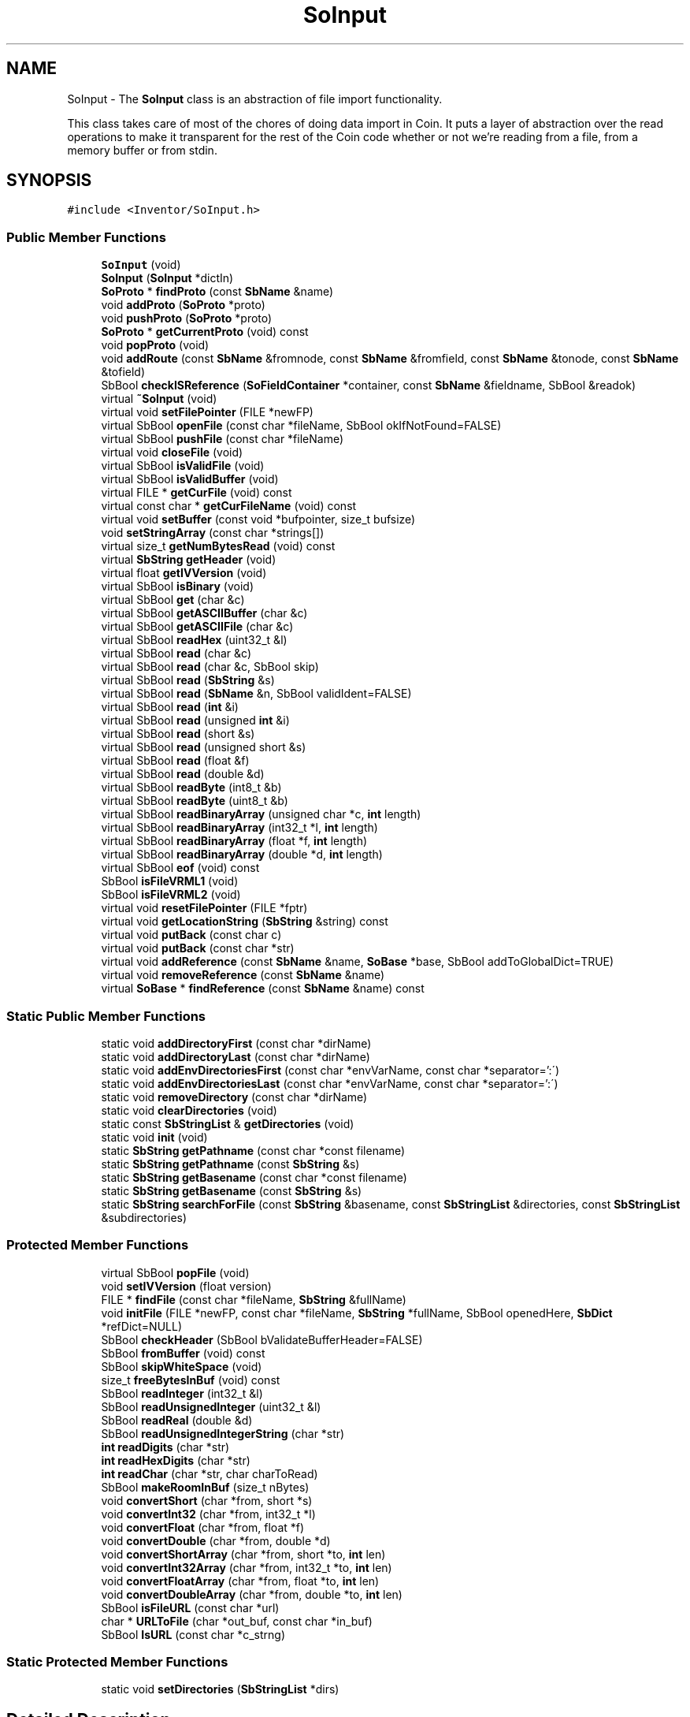 .TH "SoInput" 3 "Sun May 28 2017" "Version 4.0.0a" "Coin" \" -*- nroff -*-
.ad l
.nh
.SH NAME
SoInput \- The \fBSoInput\fP class is an abstraction of file import functionality\&.
.PP
This class takes care of most of the chores of doing data import in Coin\&. It puts a layer of abstraction over the read operations to make it transparent for the rest of the Coin code whether or not we're reading from a file, from a memory buffer or from stdin\&.  

.SH SYNOPSIS
.br
.PP
.PP
\fC#include <Inventor/SoInput\&.h>\fP
.SS "Public Member Functions"

.in +1c
.ti -1c
.RI "\fBSoInput\fP (void)"
.br
.ti -1c
.RI "\fBSoInput\fP (\fBSoInput\fP *dictIn)"
.br
.ti -1c
.RI "\fBSoProto\fP * \fBfindProto\fP (const \fBSbName\fP &name)"
.br
.ti -1c
.RI "void \fBaddProto\fP (\fBSoProto\fP *proto)"
.br
.ti -1c
.RI "void \fBpushProto\fP (\fBSoProto\fP *proto)"
.br
.ti -1c
.RI "\fBSoProto\fP * \fBgetCurrentProto\fP (void) const"
.br
.ti -1c
.RI "void \fBpopProto\fP (void)"
.br
.ti -1c
.RI "void \fBaddRoute\fP (const \fBSbName\fP &fromnode, const \fBSbName\fP &fromfield, const \fBSbName\fP &tonode, const \fBSbName\fP &tofield)"
.br
.ti -1c
.RI "SbBool \fBcheckISReference\fP (\fBSoFieldContainer\fP *container, const \fBSbName\fP &fieldname, SbBool &readok)"
.br
.ti -1c
.RI "virtual \fB~SoInput\fP (void)"
.br
.ti -1c
.RI "virtual void \fBsetFilePointer\fP (FILE *newFP)"
.br
.ti -1c
.RI "virtual SbBool \fBopenFile\fP (const char *fileName, SbBool okIfNotFound=FALSE)"
.br
.ti -1c
.RI "virtual SbBool \fBpushFile\fP (const char *fileName)"
.br
.ti -1c
.RI "virtual void \fBcloseFile\fP (void)"
.br
.ti -1c
.RI "virtual SbBool \fBisValidFile\fP (void)"
.br
.ti -1c
.RI "virtual SbBool \fBisValidBuffer\fP (void)"
.br
.ti -1c
.RI "virtual FILE * \fBgetCurFile\fP (void) const"
.br
.ti -1c
.RI "virtual const char * \fBgetCurFileName\fP (void) const"
.br
.ti -1c
.RI "virtual void \fBsetBuffer\fP (const void *bufpointer, size_t bufsize)"
.br
.ti -1c
.RI "void \fBsetStringArray\fP (const char *strings[])"
.br
.ti -1c
.RI "virtual size_t \fBgetNumBytesRead\fP (void) const"
.br
.ti -1c
.RI "virtual \fBSbString\fP \fBgetHeader\fP (void)"
.br
.ti -1c
.RI "virtual float \fBgetIVVersion\fP (void)"
.br
.ti -1c
.RI "virtual SbBool \fBisBinary\fP (void)"
.br
.ti -1c
.RI "virtual SbBool \fBget\fP (char &c)"
.br
.ti -1c
.RI "virtual SbBool \fBgetASCIIBuffer\fP (char &c)"
.br
.ti -1c
.RI "virtual SbBool \fBgetASCIIFile\fP (char &c)"
.br
.ti -1c
.RI "virtual SbBool \fBreadHex\fP (uint32_t &l)"
.br
.ti -1c
.RI "virtual SbBool \fBread\fP (char &c)"
.br
.ti -1c
.RI "virtual SbBool \fBread\fP (char &c, SbBool skip)"
.br
.ti -1c
.RI "virtual SbBool \fBread\fP (\fBSbString\fP &s)"
.br
.ti -1c
.RI "virtual SbBool \fBread\fP (\fBSbName\fP &n, SbBool validIdent=FALSE)"
.br
.ti -1c
.RI "virtual SbBool \fBread\fP (\fBint\fP &i)"
.br
.ti -1c
.RI "virtual SbBool \fBread\fP (unsigned \fBint\fP &i)"
.br
.ti -1c
.RI "virtual SbBool \fBread\fP (short &s)"
.br
.ti -1c
.RI "virtual SbBool \fBread\fP (unsigned short &s)"
.br
.ti -1c
.RI "virtual SbBool \fBread\fP (float &f)"
.br
.ti -1c
.RI "virtual SbBool \fBread\fP (double &d)"
.br
.ti -1c
.RI "virtual SbBool \fBreadByte\fP (int8_t &b)"
.br
.ti -1c
.RI "virtual SbBool \fBreadByte\fP (uint8_t &b)"
.br
.ti -1c
.RI "virtual SbBool \fBreadBinaryArray\fP (unsigned char *c, \fBint\fP length)"
.br
.ti -1c
.RI "virtual SbBool \fBreadBinaryArray\fP (int32_t *l, \fBint\fP length)"
.br
.ti -1c
.RI "virtual SbBool \fBreadBinaryArray\fP (float *f, \fBint\fP length)"
.br
.ti -1c
.RI "virtual SbBool \fBreadBinaryArray\fP (double *d, \fBint\fP length)"
.br
.ti -1c
.RI "virtual SbBool \fBeof\fP (void) const"
.br
.ti -1c
.RI "SbBool \fBisFileVRML1\fP (void)"
.br
.ti -1c
.RI "SbBool \fBisFileVRML2\fP (void)"
.br
.ti -1c
.RI "virtual void \fBresetFilePointer\fP (FILE *fptr)"
.br
.ti -1c
.RI "virtual void \fBgetLocationString\fP (\fBSbString\fP &string) const"
.br
.ti -1c
.RI "virtual void \fBputBack\fP (const char c)"
.br
.ti -1c
.RI "virtual void \fBputBack\fP (const char *str)"
.br
.ti -1c
.RI "virtual void \fBaddReference\fP (const \fBSbName\fP &name, \fBSoBase\fP *base, SbBool addToGlobalDict=TRUE)"
.br
.ti -1c
.RI "virtual void \fBremoveReference\fP (const \fBSbName\fP &name)"
.br
.ti -1c
.RI "virtual \fBSoBase\fP * \fBfindReference\fP (const \fBSbName\fP &name) const"
.br
.in -1c
.SS "Static Public Member Functions"

.in +1c
.ti -1c
.RI "static void \fBaddDirectoryFirst\fP (const char *dirName)"
.br
.ti -1c
.RI "static void \fBaddDirectoryLast\fP (const char *dirName)"
.br
.ti -1c
.RI "static void \fBaddEnvDirectoriesFirst\fP (const char *envVarName, const char *separator=':\\')"
.br
.ti -1c
.RI "static void \fBaddEnvDirectoriesLast\fP (const char *envVarName, const char *separator=':\\')"
.br
.ti -1c
.RI "static void \fBremoveDirectory\fP (const char *dirName)"
.br
.ti -1c
.RI "static void \fBclearDirectories\fP (void)"
.br
.ti -1c
.RI "static const \fBSbStringList\fP & \fBgetDirectories\fP (void)"
.br
.ti -1c
.RI "static void \fBinit\fP (void)"
.br
.ti -1c
.RI "static \fBSbString\fP \fBgetPathname\fP (const char *const filename)"
.br
.ti -1c
.RI "static \fBSbString\fP \fBgetPathname\fP (const \fBSbString\fP &s)"
.br
.ti -1c
.RI "static \fBSbString\fP \fBgetBasename\fP (const char *const filename)"
.br
.ti -1c
.RI "static \fBSbString\fP \fBgetBasename\fP (const \fBSbString\fP &s)"
.br
.ti -1c
.RI "static \fBSbString\fP \fBsearchForFile\fP (const \fBSbString\fP &basename, const \fBSbStringList\fP &directories, const \fBSbStringList\fP &subdirectories)"
.br
.in -1c
.SS "Protected Member Functions"

.in +1c
.ti -1c
.RI "virtual SbBool \fBpopFile\fP (void)"
.br
.ti -1c
.RI "void \fBsetIVVersion\fP (float version)"
.br
.ti -1c
.RI "FILE * \fBfindFile\fP (const char *fileName, \fBSbString\fP &fullName)"
.br
.ti -1c
.RI "void \fBinitFile\fP (FILE *newFP, const char *fileName, \fBSbString\fP *fullName, SbBool openedHere, \fBSbDict\fP *refDict=NULL)"
.br
.ti -1c
.RI "SbBool \fBcheckHeader\fP (SbBool bValidateBufferHeader=FALSE)"
.br
.ti -1c
.RI "SbBool \fBfromBuffer\fP (void) const"
.br
.ti -1c
.RI "SbBool \fBskipWhiteSpace\fP (void)"
.br
.ti -1c
.RI "size_t \fBfreeBytesInBuf\fP (void) const"
.br
.ti -1c
.RI "SbBool \fBreadInteger\fP (int32_t &l)"
.br
.ti -1c
.RI "SbBool \fBreadUnsignedInteger\fP (uint32_t &l)"
.br
.ti -1c
.RI "SbBool \fBreadReal\fP (double &d)"
.br
.ti -1c
.RI "SbBool \fBreadUnsignedIntegerString\fP (char *str)"
.br
.ti -1c
.RI "\fBint\fP \fBreadDigits\fP (char *str)"
.br
.ti -1c
.RI "\fBint\fP \fBreadHexDigits\fP (char *str)"
.br
.ti -1c
.RI "\fBint\fP \fBreadChar\fP (char *str, char charToRead)"
.br
.ti -1c
.RI "SbBool \fBmakeRoomInBuf\fP (size_t nBytes)"
.br
.ti -1c
.RI "void \fBconvertShort\fP (char *from, short *s)"
.br
.ti -1c
.RI "void \fBconvertInt32\fP (char *from, int32_t *l)"
.br
.ti -1c
.RI "void \fBconvertFloat\fP (char *from, float *f)"
.br
.ti -1c
.RI "void \fBconvertDouble\fP (char *from, double *d)"
.br
.ti -1c
.RI "void \fBconvertShortArray\fP (char *from, short *to, \fBint\fP len)"
.br
.ti -1c
.RI "void \fBconvertInt32Array\fP (char *from, int32_t *to, \fBint\fP len)"
.br
.ti -1c
.RI "void \fBconvertFloatArray\fP (char *from, float *to, \fBint\fP len)"
.br
.ti -1c
.RI "void \fBconvertDoubleArray\fP (char *from, double *to, \fBint\fP len)"
.br
.ti -1c
.RI "SbBool \fBisFileURL\fP (const char *url)"
.br
.ti -1c
.RI "char * \fBURLToFile\fP (char *out_buf, const char *in_buf)"
.br
.ti -1c
.RI "SbBool \fBIsURL\fP (const char *c_strng)"
.br
.in -1c
.SS "Static Protected Member Functions"

.in +1c
.ti -1c
.RI "static void \fBsetDirectories\fP (\fBSbStringList\fP *dirs)"
.br
.in -1c
.SH "Detailed Description"
.PP 
The \fBSoInput\fP class is an abstraction of file import functionality\&.
.PP
This class takes care of most of the chores of doing data import in Coin\&. It puts a layer of abstraction over the read operations to make it transparent for the rest of the Coin code whether or not we're reading from a file, from a memory buffer or from stdin\&. 

\fBSoInput\fP also takes care of checking file validity, aswell as handling information about features in the various file formats which are supported\&.
.PP
Example usage: 
.PP
.nf
int
main(void)
{
  SoDB::init();

  SoInput in;
  if (in\&.openFile("fab_model\&.iv")) {
    SoSeparator * root = SoDB::readAll(&in);
    if (root) {
      // Do stuff with the imported scene graph here
      // \&.\&.\&.
      return 0;
    }
  }

  return 1;
}

.fi
.PP
.PP
Important note: there are several public and protected methods which makes it possible to pass in or get returned FILE* structures in this class\&. Do \fInot\fP use these methods when the Coin library has been compiled as an MSWindows DLL, as passing FILE* instances back or forth to DLLs is dangerous and will most likely cause a crash\&. This is an intrinsic limitation for MSWindows DLLs\&.
.PP
This class supports one environment variable called COIN_SOINPUT_SEARCH_GLOBAL_DICT\&. When set to '1', the global dictionary is searched after the current file dictionary when resolving USE keywords\&. This makes it possible to reference nodes in other files\&. The reason for introducing this feature is that the \fBSoFile\fP node rereads the file whenever the name field changes\&. The first time the file is read, it's possible to reference nodes in the parent file, using the USE keyword\&. But, when the file is reread this is no longer possible, since the reading now starts at the \fBSoFile\fP node, with an empty dictionary\&.
.PP
\fBSee also:\fP
.RS 4
\fBSoOutput\fP, \fBSoDB\fP 
.RE
.PP

.SH "Constructor & Destructor Documentation"
.PP 
.SS "SoInput::SoInput (void)"
Constructor\&. If no filepointer is set, input will be read from stdin\&. 
.SS "SoInput::SoInput (\fBSoInput\fP * dictIn)"
A constructor which copies the reference mappings from \fIdictIn\fP upon initialization\&. 
.SS "SoInput::~SoInput (void)\fC [virtual]\fP"
Destructor\&. Runs \fBSoInput::closeFile()\fP to close any open files\&. 
.SH "Member Function Documentation"
.PP 
.SS "\fBSoProto\fP * SoInput::findProto (const \fBSbName\fP & name)"
Searches for PROTO named \fIname\fP\&. This function will only return PROTOs that have been read by the current \fBSoInput\fP instance\&.
.PP
\fBSince:\fP
.RS 4
Coin 2\&.3 
.RE
.PP

.SS "void SoInput::addProto (\fBSoProto\fP * proto)"
Adds a Proto which should be active in the current scope\&.
.PP
This function is an extension for Coin, and it is not available in the original SGI Open Inventor v2\&.1 API\&.
.PP
\fBSince:\fP
.RS 4
Coin 2\&.0 
.RE
.PP

.SS "void SoInput::pushProto (\fBSoProto\fP * proto)"
Pushed a Proto onto the Proto stack\&. The Proto stack is used during VRML2 file parsing\&.
.PP
This function is an extension for Coin, and it is not available in the original SGI Open Inventor v2\&.1 API\&.
.PP
\fBSee also:\fP
.RS 4
\fBpopProto()\fP 
.RE
.PP
\fBSince:\fP
.RS 4
Coin 2\&.0 
.RE
.PP

.SS "\fBSoProto\fP * SoInput::getCurrentProto (void) const"
Returns the Proto at the top of the Proto stack\&.
.PP
This function is an extension for Coin, and it is not available in the original SGI Open Inventor v2\&.1 API\&.
.PP
\fBSee also:\fP
.RS 4
\fBpushProto()\fP 
.RE
.PP
\fBSince:\fP
.RS 4
Coin 2\&.0 
.RE
.PP

.SS "void SoInput::popProto (void)"
Pops a Proto off the Proto stack\&.
.PP
This function is an extension for Coin, and it is not available in the original SGI Open Inventor v2\&.1 API\&.
.PP
\fBSee also:\fP
.RS 4
\fBpushProto()\fP 
.RE
.PP
\fBSince:\fP
.RS 4
Coin 2\&.0 
.RE
.PP

.SS "void SoInput::addRoute (const \fBSbName\fP & fromnode, const \fBSbName\fP & fromfield, const \fBSbName\fP & tonode, const \fBSbName\fP & tofield)"
Adds a ROUTE from /a fromnode's , to \fItonode's\fP tofield\&. This makes it possible to defines ROUTEs in files before the \fIfromnode\fP or \fItonode\fP is parsed\&.
.PP
This function is an extension for Coin, and it is not available in the original SGI Open Inventor v2\&.1 API\&.
.PP
\fBSince:\fP
.RS 4
Coin 2\&.0 
.RE
.PP

.SS "SbBool SoInput::checkISReference (\fBSoFieldContainer\fP * container, const \fBSbName\fP & fieldname, SbBool & readok)"
Checks if the next bytes in \fIin\fP is the IS keyword\&. Returns \fCTRUE\fP if the IS keyword was found, \fIreadok\fP will be set to \fCFALSE\fP if some error occured while searching for the IS keyword\&.
.PP
This function is an extension for Coin, and it is not available in the original SGI Open Inventor v2\&.1 API\&.
.PP
\fBSince:\fP
.RS 4
Coin 2\&.0 
.RE
.PP

.SS "void SoInput::setFilePointer (FILE * newFP)\fC [virtual]\fP"
Uses the given file pointer as the input file\&. The input stack of files will be emptied first\&. Closing a file passed in by it's file pointer is the library user's responsibility\&.
.PP
Important note: do \fInot\fP use this method when the Coin library has been compiled as an MSWindows DLL, as passing FILE* instances back or forth to DLLs is dangerous and will most likely cause a crash\&. This is an intrinsic limitation for MSWindows DLLs\&.
.PP
Note that it is not allowed to pass a FILE* to a gzip-compressed file under Mac OS X\&.
.PP
\fBSee also:\fP
.RS 4
\fBopenFile()\fP, \fBcloseFile()\fP 
.RE
.PP

.SS "SbBool SoInput::openFile (const char * fileName, SbBool okIfNotFound = \fCFALSE\fP)\fC [virtual]\fP"
Open the given file, and make it the only one in the file stack\&. If \fIokIfNotFound\fP is \fCFALSE\fP, show a warning message if the file could not be opened\&.
.PP
Returns \fCTRUE\fP if file could be opened for reading, \fCFALSE\fP otherwise\&.
.PP
Note: even if your attempt at opening a file is unsuccessful, the \fBSoInput\fP instance will \fInot\fP default to reading from stdin after a call has been made to this method\&.
.PP
\fBSee also:\fP
.RS 4
\fBsetFilePointer()\fP, \fBpushFile()\fP, \fBcloseFile()\fP 
.RE
.PP

.SS "SbBool SoInput::pushFile (const char * filename)\fC [virtual]\fP"
Push a new file on top of the stack\&. Further read operations will take place with the new file until it reaches end-of-file, upon when the file will be popped of the stack and we'll continue with the next file in the stack\&.
.PP
Returns \fCTRUE\fP if the file could be opened for reading, \fCFALSE\fP otherwise\&.
.PP
\fBSee also:\fP
.RS 4
\fBopenFile()\fP 
.RE
.PP

.SS "void SoInput::closeFile (void)\fC [virtual]\fP"
Removes all files from the internal stack\&. Any files opened by \fBopenFile()\fP or \fBpushFile()\fP will also be closed, but not the files coming from \fBsetFilePointer()\fP -- which are the responsibility of the caller\&.
.PP
You usually don't need to call this method explicitly, as it will automatically be triggered by the \fBSoInput\fP destructor to close any open files when the \fBSoInput\fP instance goes out of scope\&.
.PP
\fBSee also:\fP
.RS 4
\fBsetFilePointer()\fP, \fBopenFile()\fP, \fBpushFile()\fP 
.RE
.PP

.SS "SbBool SoInput::isValidFile (void)\fC [virtual]\fP"
Checks to see if the current file is a valid file which can be read by the Coin library\&.
.PP
When reading files through e\&.g\&. \fBSoDB::readAll()\fP, this is automatically checked for you, so application code should usually not need to use this method\&. 
.SS "SbBool SoInput::isValidBuffer (void)\fC [virtual]\fP"
Returns \fCTRUE\fP if the current text buffer represents a valid iv-file which can be read by the Coin library\&.
.PP
When reading files through e\&.g\&. \fBSoDB::readAll()\fP, this is automatically checked for you, so application code should usually not need to use this method\&. 
.SS "FILE * SoInput::getCurFile (void) const\fC [virtual]\fP"
Returns file pointer of the file on top of the input stack\&. If the 'file' is actually a memory buffer, returns \fCNULL\fP\&.
.PP
Important note: do \fInot\fP use this method when the Coin library has been compiled as an MSWindows DLL, as passing FILE* instances back or forth to DLLs is dangerous and will most likely cause a crash\&. This is an intrinsic limitation for MSWindows DLLs\&.
.PP
\fBSee also:\fP
.RS 4
\fBgetCurFileName()\fP 
.RE
.PP

.SS "const char * SoInput::getCurFileName (void) const\fC [virtual]\fP"
Returns the name of the file on top of the input stack\&. \fCNULL\fP will be returned if the toplevel 'file' is a memory buffer\&.
.PP
\fBSee also:\fP
.RS 4
\fBgetCurFile()\fP 
.RE
.PP

.SS "void SoInput::setBuffer (const void * bufpointer, size_t bufsize)\fC [virtual]\fP"
Sets up the input stream for reading from a memory buffer\&. Closes all open files in the file stack first\&.
.PP
In the original SGI Inventor API this method was designed as 'char * bufpointer', Coin followed this until Coin 3, but changed the signature to const from Coin 4\&.0\&. 
.SS "void SoInput::setStringArray (const char * strings[])"
Sets up the input stream for reading from the strings pointed to by a NULL-terminated array of string pointers\&. It is intended for reading memory-inlined scene graphs\&.
.PP
The rationale for this function is that there is a compiler portability problem with compiling large, static string buffers\&. Some compilers have fixed max-lengths on this feature, just over 1KB, which obviously becomes a problem real fast\&. This method lets you specify the buffer as an array of smaller string buffers, typically one string for each line in the Inventor file\&.
.PP
.PP
.nf
SoNode *
makeSceneGraph(void) {
  static const char * inlinescenegraph[] = {
    "#Inventor V2\&.1 ascii\n",
    "\n",
    "Separator {\n",
    "  Cube {\n",
    "  }\n",
    "}\n",
    NULL
  };
  SoInput in;
  if ( !in\&.setStringArray(inlinescenegraph) ) return NULL;
  return SoDB::readAll(&in);
}
.fi
.PP
.PP
\fBSee also:\fP
.RS 4
\fBsetBuffer()\fP
.RE
.PP
This function is an extension for Coin, and it is not available in the original SGI Open Inventor v2\&.1 API\&.
.PP
\fBSince:\fP
.RS 4
Coin 2\&.1 
.RE
.PP

.SS "size_t SoInput::getNumBytesRead (void) const\fC [virtual]\fP"
Returns number of bytes read so far from the current file or memory buffer\&. You can only use this method while you're reading the file\&. When the reading has finished, the current file is popped off the file stack, and a more or less random number is returned\&. You should use the stat() system call to find the size of a file (or fseek() and ftell())\&. 
.SS "\fBSbString\fP SoInput::getHeader (void)\fC [virtual]\fP"
Returns header of current file\&. 
.SS "float SoInput::getIVVersion (void)\fC [virtual]\fP"
Returns the library version needed to read a file with the given header\&. If the header of the current file is not valid, this method returns \fI0\&.0f\fP\&. 
.SS "SbBool SoInput::isBinary (void)\fC [virtual]\fP"
Returns \fCTRUE\fP if the current file is in binary format\&. 
.SS "SbBool SoInput::get (char & c)\fC [virtual]\fP"
Get next character in current stream\&. Returns \fCFALSE\fP on end of file\&.
.PP
\fBSee also:\fP
.RS 4
\fBread()\fP 
.RE
.PP

.SS "SbBool SoInput::getASCIIBuffer (char & c)\fC [virtual]\fP"
Returns next character in current stream\&. Don't use this method -- \fBSoInput\fP is supposed to \fIhide\fP whether or not you are reading from file or memory\&. It is only included for compatibility reasons\&. 
.SS "SbBool SoInput::getASCIIFile (char & c)\fC [virtual]\fP"
Returns next character in current stream\&. Don't use this method -- \fBSoInput\fP is supposed to \fIhide\fP whether or not you are reading from file or memory\&. It is only included for compatibility reasons\&. 
.SS "SbBool SoInput::readHex (uint32_t & l)\fC [virtual]\fP"
Reads an unsigned integer in hexidecimal format from the current stream\&. Note that no error checking is done to see if it actually is a hex format value\&.
.PP
A number in hexadecimal format must have the '0x' prefix\&.
.PP
Returns \fCFALSE\fP if end of file is encountered\&. 
.SS "SbBool SoInput::read (char & c)\fC [virtual]\fP"
Skips whitespace and reads next character in input stream\&. Returns \fCFALSE\fP if encountering end of file\&. 
.SS "SbBool SoInput::read (char & c, SbBool skip)\fC [virtual]\fP"
Reads next character in input stream, returns \fCFALSE\fP if encountering end of file\&. If \fIskip\fP is \fCTRUE\fP, skips whitespace before reading a character\&. 
.SS "SbBool SoInput::read (\fBSbString\fP & s)\fC [virtual]\fP"
Skips whitespace and extracts string\&. A string can be placed within quotes, in which case we will return all characters between the quotes (including spaces, tabs, newlines, etc)\&. A quote character (i\&.e\&. \fC"'') can also be part of the string, but must then be preceded by a\fP\\'' character\&.
.PP
A string not contained in quotes is terminated by the first following whitespace character\&.
.PP
Returns \fCFALSE\fP upon encountering end of file (EOF) before the string is fully parsed, or any other error\&. Note: This function does not return \fCFALSE\fP when encountering all EOFs\&. When multiple files are on the stack and a string is being parsed (the parser has found one or more valid characters) and EOF is encountered, the parsing stops and the read string along with \fCTRUE\fP is returned\&. The next time the read method is called, the stack is popped and a read string from the next file is returned - not always returning \fCFALSE\fP between the files (though it might on certain circumstances)\&. The solution to this is to test for end of file after each successive read operation\&. 
.SS "SbBool SoInput::read (\fBSbName\fP & n, SbBool validIdent = \fCFALSE\fP)\fC [virtual]\fP"
Read a name from the current stream and place it in \fIn\fP\&.
.PP
This method should not be used specifically to read all instances of \fBSbName\fP\&. The semantics of the interface is such that it is designed to handle identifier tokens from the Inventor / VRML file formats\&. I\&.e\&. cases where node names, node types and field names are to be read\&. If your goal is to read the value of a \fBSbName\fP field that is not any of the above, and at least when the string might be quoted, then you should most likely use \fBSoInput::read(SbString &)\fP instead\&.
.PP
If \fIvalidIdent\fP is \fCTRUE\fP the name needs to be a valid identifier (no reserved characters etc), while \fIvalidIdent\fP equal to \fCFALSE\fP means we'll just read characters for the next word until we hit whitespace or one of the '{'/'}' delimiters\&.
.PP
Returns \fCFALSE\fP on encountering end of file before a full name has been read -- if \fIvalidIdent\fP is also \fCFALSE\fP\&. If \fIvalidIdent\fP is passed as \fCTRUE\fP, the return value will be \fCFALSE\fP if no valid name was found, but \fInot\fP necessarily on end of file\&. 
.SS "SbBool SoInput::read (\fBint\fP & i)\fC [virtual]\fP"
Read integer from current file or buffer position and place it in \fIi\fP\&. Returns \fCFALSE\fP if we hit end of file prematurely\&. 
.SS "SbBool SoInput::read (unsigned \fBint\fP & i)\fC [virtual]\fP"
Read unsigned integer from current file or buffer position and place it in \fIi\fP\&. Returns \fCFALSE\fP if we hit end of file prematurely\&. 
.SS "SbBool SoInput::read (short & s)\fC [virtual]\fP"
Read short integer from current file or buffer position and place it in \fIs\fP\&. Returns \fCFALSE\fP if we hit end of file prematurely\&. 
.SS "SbBool SoInput::read (unsigned short & s)\fC [virtual]\fP"
Read unsigned short integer from current file or buffer position and place it in \fIs\fP\&. Returns \fCFALSE\fP if we hit end of file prematurely\&. 
.SS "SbBool SoInput::read (float & f)\fC [virtual]\fP"
Read float value from current file or buffer position and place it in \fIf\fP\&. Returns \fCFALSE\fP if we hit end of file prematurely\&. 
.SS "SbBool SoInput::read (double & d)\fC [virtual]\fP"
Read double value from current file or buffer position and place it in \fId\fP\&. Returns \fCFALSE\fP if we hit end of file prematurely\&. 
.SS "SbBool SoInput::readByte (int8_t & b)\fC [virtual]\fP"
Read signed byte integer from current file or buffer position and place it in \fIb\fP\&. Returns \fCFALSE\fP if we hit end of file prematurely\&. 
.SS "SbBool SoInput::readByte (uint8_t & b)\fC [virtual]\fP"
Read unsigned byte integer from current file or buffer position and place it in \fIb\fP\&. Returns \fCFALSE\fP if we hit end of file prematurely\&. 
.SS "SbBool SoInput::readBinaryArray (unsigned char * c, \fBint\fP length)\fC [virtual]\fP"
Reads \fIlength\fP characters from the current stream into \fIc\fP\&. Returns \fCFALSE\fP if end of file is encountered before the given number of bytes could be read\&. 
.SS "SbBool SoInput::readBinaryArray (int32_t * l, \fBint\fP length)\fC [virtual]\fP"
Reads \fIlength\fP 32-bit integers from the current stream into \fIl\fP\&. Returns \fCFALSE\fP if end of file is encountered before the given number of integers could be read\&. 
.SS "SbBool SoInput::readBinaryArray (float * f, \fBint\fP length)\fC [virtual]\fP"
Reads \fIlength\fP floats from the current stream into \fIf\fP\&. Returns \fCFALSE\fP if end of file is encountered before the given number of binary float values could be read\&. 
.SS "SbBool SoInput::readBinaryArray (double * d, \fBint\fP length)\fC [virtual]\fP"
Reads \fIlength\fP double floats from the current stream into \fId\fP\&. Returns \fCFALSE\fP if end of file is encountered before the given number of binary double float values could be read\&. 
.SS "SbBool SoInput::eof (void) const\fC [virtual]\fP"
Returns \fCTRUE\fP if we are at the end of the current stream, otherwise \fCFALSE\fP\&. 
.SS "SbBool SoInput::isFileVRML1 (void)"
Returns \fCTRUE\fP if current file is a VRML V1\&.0 file\&.
.PP
This function is an extension for Coin, and it is not available in the original SGI Open Inventor v2\&.1 API\&. 
.SS "SbBool SoInput::isFileVRML2 (void)"
Returns \fCTRUE\fP if current file is a VRML 2 / VRML97 file\&.
.PP
This function is an extension for Coin, and it is not available in the original SGI Open Inventor v2\&.1 API\&. 
.SS "void SoInput::resetFilePointer (FILE * fptr)\fC [virtual]\fP"
This function has been obsoleted in Coin\&. 
.SS "void SoInput::getLocationString (\fBSbString\fP & str) const\fC [virtual]\fP"
Places the current line number location and file name in a string which is to be used in the output upon read errors\&. 
.SS "void SoInput::putBack (const char c)\fC [virtual]\fP"
Insert character \fIc\fP in stream at the current position\&. 
.SS "void SoInput::putBack (const char * str)\fC [virtual]\fP"
Insert string \fIstr\fP in stream at the current position\&. 
.SS "void SoInput::addReference (const \fBSbName\fP & name, \fBSoBase\fP * base, SbBool addToGlobalDict = \fCTRUE\fP)\fC [virtual]\fP"
Adds a name<->\fBSoBase\fP mapping to our dictionary\&.
.PP
\fBSee also:\fP
.RS 4
\fBfindReference()\fP, \fBremoveReference()\fP 
.RE
.PP

.SS "void SoInput::removeReference (const \fBSbName\fP & name)\fC [virtual]\fP"
Removes a name<->\fBSoBase\fP mapping from our dictionary\&.
.PP
\fBSee also:\fP
.RS 4
\fBfindReference()\fP, \fBaddReference()\fP 
.RE
.PP

.SS "\fBSoBase\fP * SoInput::findReference (const \fBSbName\fP & name) const\fC [virtual]\fP"
Finds an \fBSoBase\fP derived object which has been mapped to \fIname\fP earlier during the import process\&.
.PP
The Coin library will by default only search through the previously loaded nodes from the \fIsame\fP file\&. By setting the environment variable \fCCOIN_SOINPUT_SEARCH_GLOBAL_DICT\fP to '1', you can force the import process to search for USE-references through \fIall\fP nodes that has been loaded or otherwise instantiated\&.
.PP
\fBSee also:\fP
.RS 4
\fBaddReference()\fP, \fBremoveReference()\fP 
.RE
.PP

.SS "void SoInput::addDirectoryFirst (const char * dirName)\fC [static]\fP"
Add a directory to the search list\&. The added directory will be searched before any of the other directories in the list\&.
.PP
\fBSee also:\fP
.RS 4
\fBaddDirectoryLast()\fP, \fBaddEnvDirectoriesFirst()\fP, \fBaddEnvDirectoriesLast()\fP 
.PP
\fBremoveDirectory()\fP, \fBclearDirectories()\fP 
.RE
.PP

.SS "void SoInput::addDirectoryLast (const char * dirName)\fC [static]\fP"
Add a directory to the search list\&. The added directory will be searched after any of the other directories in the list\&.
.PP
\fBSee also:\fP
.RS 4
\fBaddDirectoryFirst()\fP, \fBaddEnvDirectoriesFirst()\fP, \fBaddEnvDirectoriesLast()\fP 
.PP
\fBremoveDirectory()\fP, \fBclearDirectories()\fP 
.RE
.PP

.SS "void SoInput::addEnvDirectoriesFirst (const char * envVarName, const char * separator = \fC':\\t '\fP)\fC [static]\fP"
Add in front of the list all directories in the environment variable \fIenvVarName\fP\&. The \fIseparator\fP string should contain all characters to be interpreted as separators in the environment variable string list\&. The default separators are ':', tab and space\&.
.PP
\fBSee also:\fP
.RS 4
\fBaddDirectoryFirst()\fP, \fBaddDirectoryLast()\fP 
.PP
\fBaddEnvDirectoriesLast()\fP 
.PP
\fBremoveDirectory()\fP, \fBclearDirectories()\fP 
.RE
.PP

.SS "void SoInput::addEnvDirectoriesLast (const char * envVarName, const char * separator = \fC':\\t '\fP)\fC [static]\fP"
Add at the end of the list all directories in the environment variable \fIenvVarName\fP\&. The \fIseparator\fP string should contain all characters to be interpreted as separators in the environment variable string list\&. The default separators are ':', tab and space\&.
.PP
\fBSee also:\fP
.RS 4
\fBaddDirectoryFirst()\fP, \fBaddDirectoryLast()\fP 
.PP
\fBaddEnvDirectoriesFirst()\fP 
.PP
\fBremoveDirectory()\fP, \fBclearDirectories()\fP 
.RE
.PP

.SS "void SoInput::removeDirectory (const char * dirName)\fC [static]\fP"
Remove the given directory from the directory search list\&.
.PP
The search list is scanned from last to first for the directory name, so directories can easily be 'stacked' by pushing with \fBaddDirectoryLast()\fP and then removed with this method\&.
.PP
\fBSee also:\fP
.RS 4
\fBaddDirectoryFirst()\fP, \fBaddDirectoryLast()\fP 
.PP
\fBaddEnvDirectoriesFirst()\fP, \fBaddEnvDirectoriesLast()\fP 
.PP
\fBclearDirectories()\fP 
.RE
.PP

.SS "void SoInput::clearDirectories (void)\fC [static]\fP"
Remove all entries from the directory search list\&.
.PP
\fBSee also:\fP
.RS 4
\fBaddDirectoryFirst()\fP, \fBaddDirectoryLast()\fP 
.PP
\fBaddEnvDirectoriesFirst()\fP, \fBaddEnvDirectoriesLast()\fP 
.PP
\fBremoveDirectory()\fP 
.RE
.PP

.SS "const \fBSbStringList\fP & SoInput::getDirectories (void)\fC [static]\fP"
Returns the list of directories which'll be searched upon loading Coin and VRML format files\&. Directory searches will be done whenever any external references appears in a file, for instance to texture images\&. 
.SS "void SoInput::init (void)\fC [static]\fP"
Initialize static variables in class\&. Called from \fBSoDB::init()\fP\&. 
.SS "\fBSbString\fP SoInput::getPathname (const char *const filename)\fC [static]\fP"
Finds and returns the part of the given filename which is the directory path name\&. 
.SS "\fBSbString\fP SoInput::getPathname (const \fBSbString\fP & s)\fC [static]\fP"
Finds and returns the part of the given filename which is the directory path name\&. 
.SS "\fBSbString\fP SoInput::getBasename (const char *const filename)\fC [static]\fP"
Finds and returns the part of the given filename which is the base name (i\&.e\&. the filename without the leading directory path)\&. 
.SS "\fBSbString\fP SoInput::getBasename (const \fBSbString\fP & s)\fC [static]\fP"
Finds and returns the part of the given filename which is the base name (i\&.e\&. the filename without the leading directory path)\&. 
.SS "\fBSbString\fP SoInput::searchForFile (const \fBSbString\fP & basename, const \fBSbStringList\fP & directories, const \fBSbStringList\fP & subdirectories)\fC [static]\fP"
Given a \fIbasename\fP for a file and an array of \fIdirectories\fP to search, returns the full name of the file found\&.
.PP
In addition to looking at the root of each directory in \fIdirectories\fP, all \fIsubdirectories\fP is also searched for each item in \fIdirectories\fP\&.
.PP
If no file matching \fIbasename\fP could be found in any of the directories, returns an empty string\&.
.PP
This method is a Coin extension, not part of the original Inventor API\&. 
.SS "SbBool SoInput::popFile (void)\fC [protected]\fP, \fC [virtual]\fP"
Pop the topmost file off the stack\&. Returns \fCFALSE\fP if there was no files on the stack to pop\&. A file is only popped when there is more than one file on the stack\&.
.PP
\fBSee also:\fP
.RS 4
\fBpushFile()\fP, \fBopenFile()\fP, \fBcloseFile()\fP 
.RE
.PP

.SS "void SoInput::setIVVersion (float version)\fC [protected]\fP"
Changes the file format version number for the stream at the top of the stack\&. 
.SS "FILE * SoInput::findFile (const char * basename, \fBSbString\fP & fullname)\fC [protected]\fP"
\fIThis API member is considered internal to the library, as it is not likely to be of interest to the application programmer\&.\fP
.PP
Return the currently active stream\&.
.PP
Scan through the include directories in order and try to find a file with the given name in any one of them\&. If file is found, put the full name with complete path from current directory of process into \fIfullname\fP, open the file and return the file pointer\&.
.PP
If the file could either not be found or not opened for reading, return \fCNULL\fP\&.
.PP
Important note: do \fInot\fP use this method when the Coin library has been compiled as an MSWindows DLL, as passing FILE* instances back or forth to DLLs is dangerous and will most likely cause a crash\&. This is an intrinsic limitation for MSWindows DLLs\&. 
.SS "void SoInput::initFile (FILE * newFP, const char * fileName, \fBSbString\fP * fullName, SbBool openedHere, \fBSbDict\fP * refDict = \fCNULL\fP)\fC [protected]\fP"
This function has been obsoleted in Coin\&. 
.SS "SbBool SoInput::checkHeader (SbBool bValidateBufferHeader = \fCFALSE\fP)\fC [protected]\fP"
Returns \fCTRUE\fP if the current stream has had it's header parsed\&. If it hasn't, this method will attempt to read the header and returns \fCTRUE\fP if it could be done\&.
.PP
If \fIbValidateBufferHeader\fP is \fCTRUE\fP, the returned flag will also be \fCFALSE\fP if the file stream header was not of a supported file format type\&. 
.SS "SbBool SoInput::fromBuffer (void) const\fC [protected]\fP"
Returns \fCTRUE\fP if the current input stream is fetching data from a memory buffer, or \fCFALSE\fP if the input is from a file\&. 
.SS "SbBool SoInput::skipWhiteSpace (void)\fC [protected]\fP"
Move file pointer past whitespace in the current file or buffer\&. Returns \fCFALSE\fP if end of file is encountered\&. 
.SS "size_t SoInput::freeBytesInBuf (void) const\fC [protected]\fP"
This function has been obsoleted in Coin\&. 
.SS "SbBool SoInput::readInteger (int32_t & l)\fC [protected]\fP"
Reads 32-bit signed integer value from the current stream\&. Returns \fCFALSE\fP if we hit end of file prematurely\&. 
.SS "SbBool SoInput::readUnsignedInteger (uint32_t & l)\fC [protected]\fP"
Reads 32-bit unsigned integer value from the current stream\&. Returns \fCFALSE\fP if we hit end of file prematurely\&. 
.SS "SbBool SoInput::readReal (double & d)\fC [protected]\fP"
Reads a double-precision floating point value from the current stream\&. Returns \fCFALSE\fP if we hit end of file prematurely or if no valid string representing a value could be read\&. 
.SS "SbBool SoInput::readUnsignedIntegerString (char * str)\fC [protected]\fP"
Reads a set of bytes from the stream making up an unsigned integer and puts them at \fIstr\fP\&.
.PP
Returns \fCFALSE\fP if no string representing an unsigned integer could be read\&. 
.SS "\fBint\fP SoInput::readDigits (char * str)\fC [protected]\fP"
Read decimal base digits from the current input stream into \fIstr\fP and returns the number of characters read\&. 
.SS "\fBint\fP SoInput::readHexDigits (char * str)\fC [protected]\fP"
Read hexadecimal base digits from the current input stream into \fIstr\fP and returns the number of characters read\&. 
.SS "\fBint\fP SoInput::readChar (char * s, char charToRead)\fC [protected]\fP"
Reads the next character in stream and compares it to \fIcharToRead\fP\&. Returns \fC1\fP on success, \fC0\fP on failure\&. Failure may come from either end of file, or from the next character in the stream being different than \fIcharToRead\fP\&. 
.SS "SbBool SoInput::makeRoomInBuf (size_t nBytes)\fC [protected]\fP"
This function has been obsoleted in Coin\&. 
.SS "void SoInput::convertShort (char * from, short * s)\fC [protected]\fP"
Convert the bytes at \fIfrom\fP (which must be a short integer in network format (i\&.e\&. most significant byte first)) to a short integer in native format which is put at the \fIs\fP pointer\&. 
.SS "void SoInput::convertInt32 (char * from, int32_t * l)\fC [protected]\fP"
Convert the bytes at \fIfrom\fP (which must be a 32-bit integer in network format (i\&.e\&. most significant byte first)) to a 32-bit integer in native format which is put at the \fIl\fP pointer\&. 
.SS "void SoInput::convertFloat (char * from, float * f)\fC [protected]\fP"
Convert the bytes at \fIfrom\fP (which must be a single-precision floating point number in network format) to a single-precision floating point number in native format which is put at the \fIf\fP pointer\&. 
.SS "void SoInput::convertDouble (char * from, double * d)\fC [protected]\fP"
Convert the bytes at \fIfrom\fP (which must be a double-precision floating point number in network format) to a double-precision floating point number in native format which is put at the \fId\fP pointer\&. 
.SS "void SoInput::convertShortArray (char * from, short * to, \fBint\fP len)\fC [protected]\fP"
Convert a block of short numbers in network format to native format\&.
.PP
\fBSee also:\fP
.RS 4
\fBconvertShort()\fP 
.RE
.PP

.SS "void SoInput::convertInt32Array (char * from, int32_t * to, \fBint\fP len)\fC [protected]\fP"
Convert a block of 32-bit integer numbers in network format to native format\&.
.PP
\fBSee also:\fP
.RS 4
\fBconvertInt32()\fP 
.RE
.PP

.SS "void SoInput::convertFloatArray (char * from, float * to, \fBint\fP len)\fC [protected]\fP"
Convert a block of single-precision floating point numbers in network format to native format\&.
.PP
\fBSee also:\fP
.RS 4
\fBconvertFloat()\fP 
.RE
.PP

.SS "void SoInput::convertDoubleArray (char * from, double * to, \fBint\fP len)\fC [protected]\fP"
Convert a block of double-precision floating point numbers in network format to native format\&.
.PP
\fBSee also:\fP
.RS 4
\fBconvertDouble()\fP 
.RE
.PP

.SS "SbBool SoInput::isFileURL (const char * url)\fC [protected]\fP"
This function is part of the TGS Inventor API, but is not implemented in Coin\&. 
.SS "char * SoInput::URLToFile (char * out_buf, const char * in_buf)\fC [protected]\fP"
This function is part of the TGS Inventor API, but is not implemented in Coin\&. 
.SS "SbBool SoInput::IsURL (const char * c_strng)\fC [protected]\fP"
This function is part of the TGS Inventor API, but is not implemented in Coin\&. 
.SS "void SoInput::setDirectories (\fBSbStringList\fP * dirs)\fC [static]\fP, \fC [protected]\fP"
Set up the directory search path directly with the list of directories in \fIdirs\fP\&. Note that '\&.' should be part of the directory list if you want to handle files specified by a relative path\&. 

.SH "Author"
.PP 
Generated automatically by Doxygen for Coin from the source code\&.
